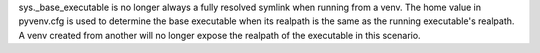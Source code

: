 sys._base_executable is no longer always a fully resolved symlink when
running from a venv. The home value in pyvenv.cfg is used to determine the base executable when its realpath is the same as the running executable's realpath. A venv created from another will no longer expose the realpath of the executable in this scenario.
